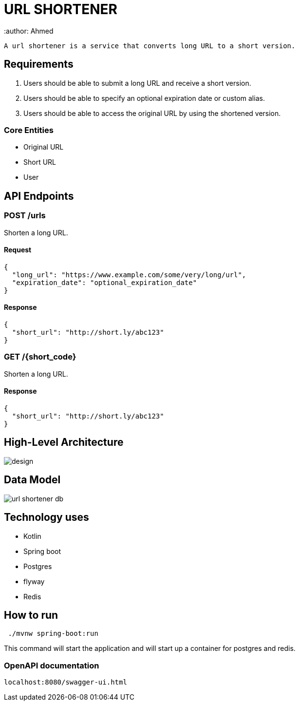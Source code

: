 = URL SHORTENER
 :author: Ahmed

 A url shortener is a service that converts long URL to a short version.

== Requirements

1. Users should be able to submit a long URL and receive a short version.
2. Users should be able to specify an optional expiration date or custom alias.
3. Users should be able to access the original URL by using the shortened version.

=== Core Entities
- Original URL
- Short URL
- User

== API Endpoints

=== POST /urls
Shorten a long URL.

==== Request
[source,json]
----
{
  "long_url": "https://www.example.com/some/very/long/url",
  "expiration_date": "optional_expiration_date"
}
----

==== Response
[source,json]
----
{
  "short_url": "http://short.ly/abc123"
}
----

=== GET /{short_code}
Shorten a long URL.

==== Response
[source,json]
----
{
  "short_url": "http://short.ly/abc123"
}
----


== High-Level Architecture

image::design.png[]

== Data Model

image::url-shortener-db.png[]

== Technology uses
 - Kotlin
 - Spring boot
 - Postgres
 - flyway
 - Redis

== How to run

[source]
----
 ./mvnw spring-boot:run
----
This command will start the application and will start up a container for postgres and redis.

=== OpenAPI documentation
 localhost:8080/swagger-ui.html
